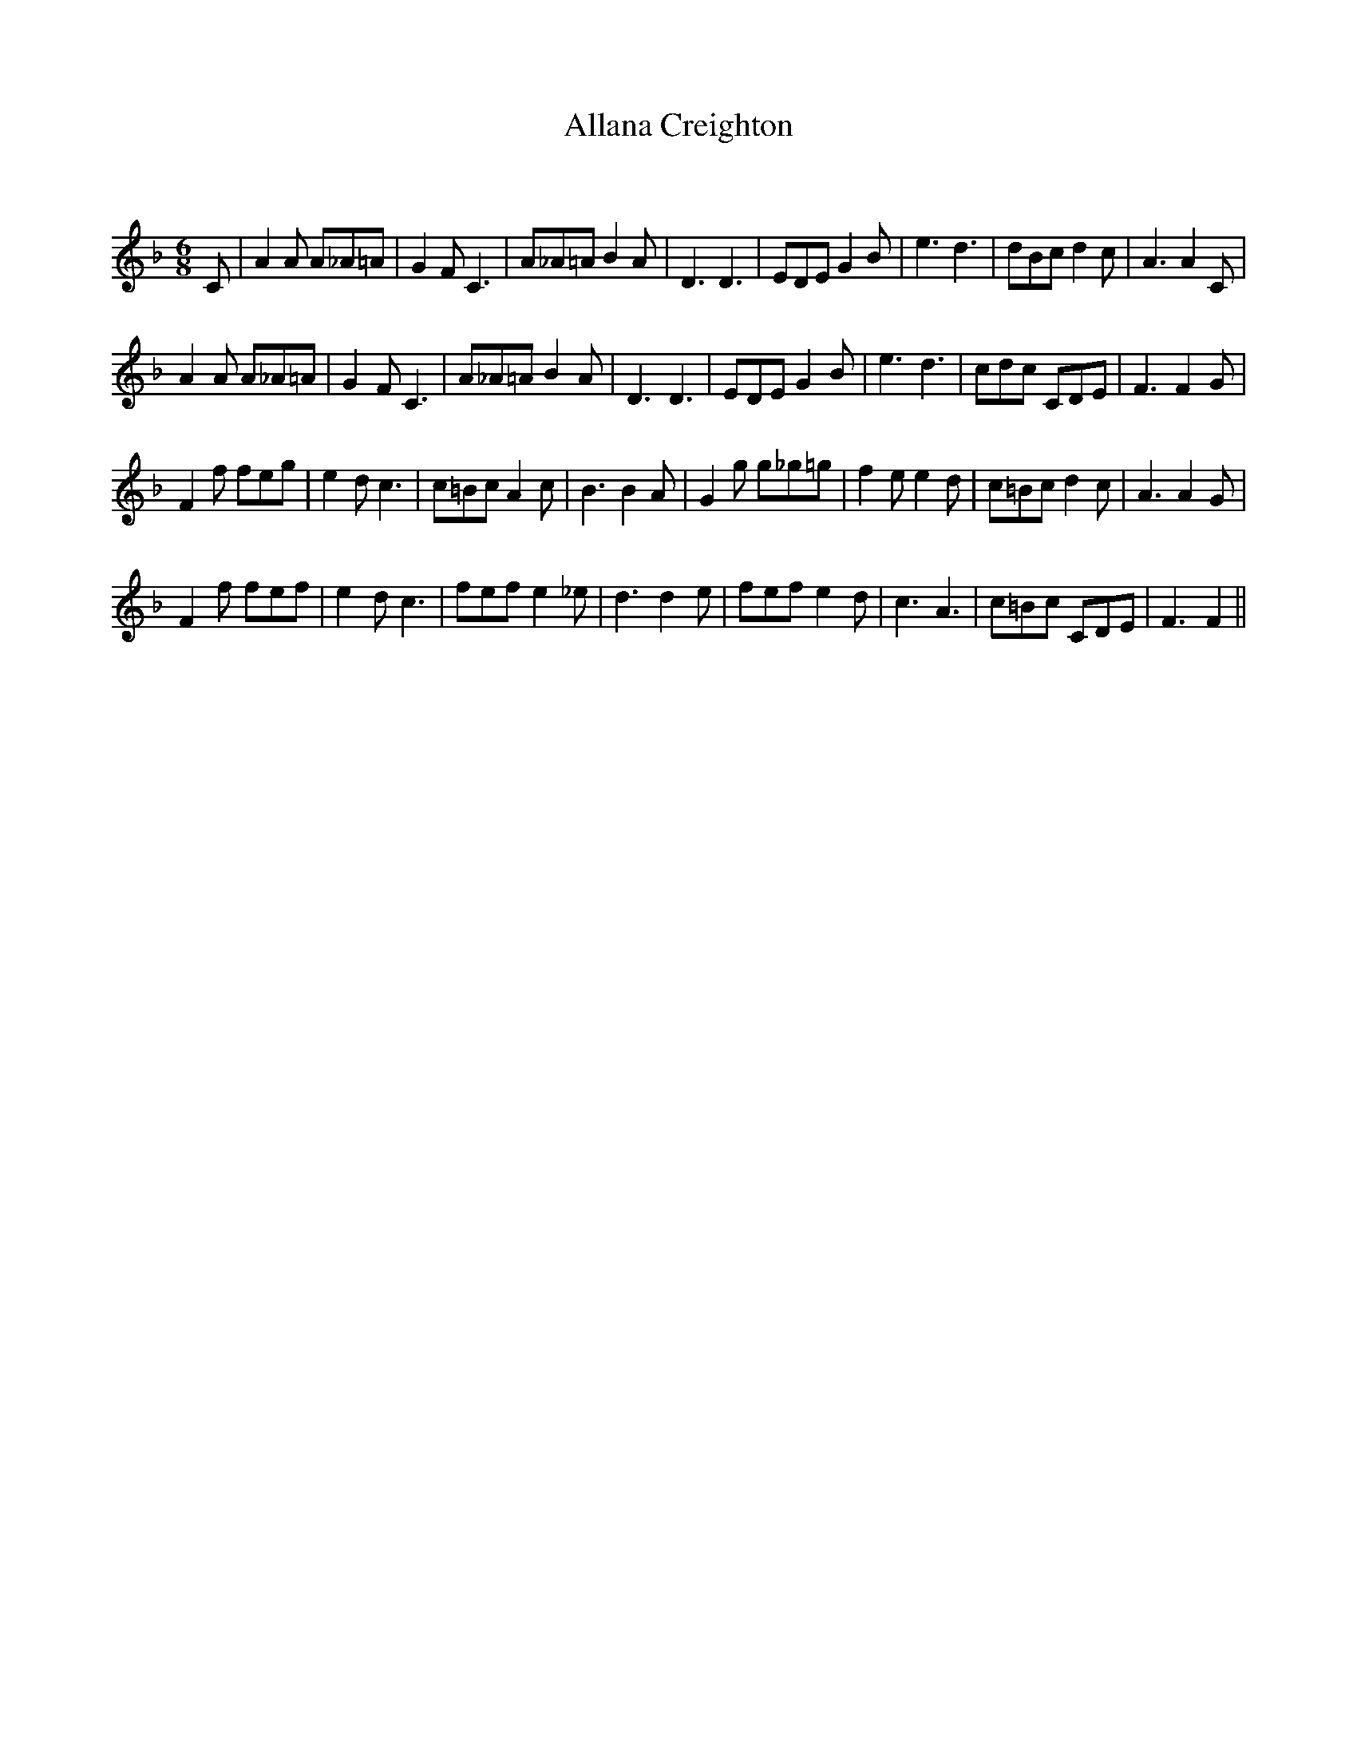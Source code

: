 X:1
T: Allana Creighton
C:
R:Jig
Q:180
K:F
M:6/8
L:1/16
C2|A4A2 A2_A2=A2|G4F2 C6|A2_A2=A2 B4A2|D6D6|E2D2E2 G4B2|e6d6|d2B2c2 d4c2|A6 A4C2|
A4A2 A2_A2=A2|G4F2 C6|A2_A2=A2 B4A2|D6D6|E2D2E2 G4B2|e6d6|c2d2c2 C2D2E2|F6 F4G2|
F4f2 f2e2g2|e4d2 c6|c2=B2c2 A4c2|B6 B4A2|G4g2 g2_g2=g2|f4e2 e4d2|c2=B2c2 d4c2|A6 A4G2|
F4f2 f2e2f2|e4d2 c6|f2e2f2 e4_e2|d6 d4e2|f2e2f2 e4d2|c6A6|c2=B2c2 C2D2E2|F6F4||
